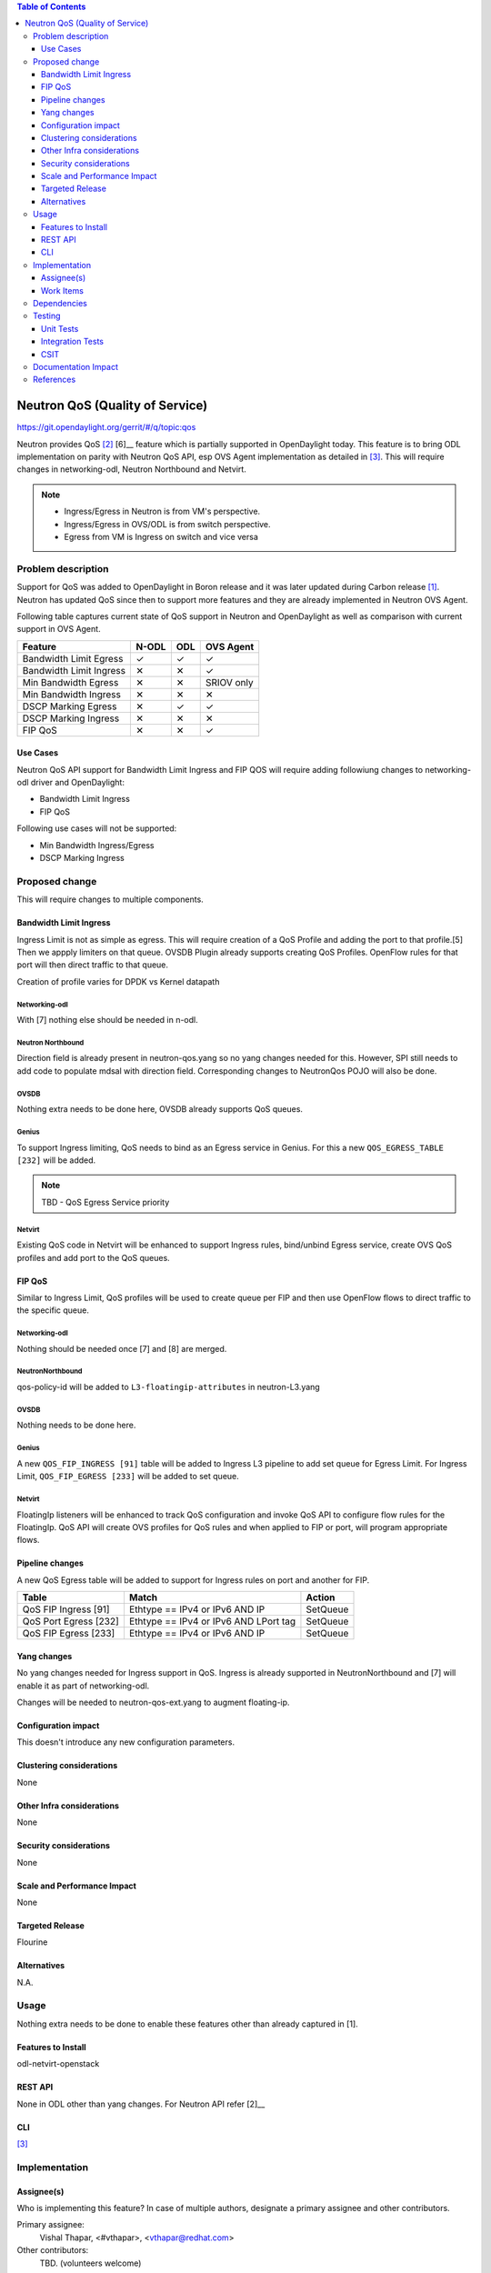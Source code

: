 
.. contents:: Table of Contents
   :depth: 3

.. |yes| unicode:: U+2713
.. |no| unicode:: U+2715
.. |YES| unicode:: U+2714
.. |NO| unicode:: U+2716

================================
Neutron QoS (Quality of Service)
================================

https://git.opendaylight.org/gerrit/#/q/topic:qos

Neutron provides QoS [2]_ [6]__ feature which is partially supported in OpenDaylight today. This feature is
to bring ODL implementation on parity with Neutron QoS API, esp OVS Agent implementation as detailed in
[3]_. This will require changes in networking-odl, Neutron Northbound and Netvirt.

.. note::
   - Ingress/Egress in Neutron is from VM's perspective.
   - Ingress/Egress in OVS/ODL is from switch perspective.
   - Egress from VM is Ingress on switch and vice versa

Problem description
===================
Support for QoS was added to OpenDaylight in Boron release and it was later updated during
Carbon release [1]_. Neutron has updated QoS since then to support more features and
they are already implemented in Neutron OVS Agent.

Following table captures current state of QoS support in Neutron and OpenDaylight as well
as comparison with current support in OVS Agent.

======================= ===== ===== ==========
Feature                 N-ODL ODL   OVS Agent
======================= ===== ===== ==========
Bandwidth Limit Egress  |yes| |yes| |yes|
Bandwidth Limit Ingress |no|  |no|  |yes|
Min Bandwidth Egress    |no|  |no|  SRIOV only
Min Bandwidth Ingress   |no|  |no|  |no|
DSCP Marking Egress     |no|  |yes| |yes|
DSCP Marking Ingress    |no|  |no|  |no|
FIP QoS                 |no|  |no|  |yes|
======================= ===== ===== ==========

Use Cases
---------
Neutron QoS API support for Bandwidth Limit Ingress and FIP QOS will require adding followiung
changes to networking-odl driver and OpenDaylight:

- Bandwidth Limit Ingress
- FIP QoS

Following use cases will not be supported:

- Min Bandwidth Ingress/Egress
- DSCP Marking Ingress

Proposed change
===============
This will require changes to multiple components.

Bandwidth Limit Ingress
-----------------------
Ingress Limit is not as simple as egress. This will require creation of a QoS Profile and adding
the port to that profile.[5] Then we appply limiters on that queue. OVSDB Plugin already supports
creating QoS Profiles. OpenFlow rules for that port will then direct traffic to that queue.

Creation of profile varies for DPDK vs Kernel datapath

.. code-block:: none
   :caption: Sample OVS QoS configuration Kernel datapath
   :emphasize-lines: 6-12

    ovs-vsctl -- \
        add-br br0 -- \
        add-port br0 eth0 -- \
        add-port br0 vif1.0 -- set interface vif1.0 ofport_request=5 -- \
        add-port br0 vif2.0 -- set interface vif2.0 ofport_request=6 -- \
        set port eth0 qos=@newqos -- \
        --id=@newqos create qos type=linux-htb \
            other-config:max-rate=1000000000 \
            queues:123=@vif10queue \
            queues:234=@vif20queue -- \
        --id=@vif10queue create queue other-config:max-rate=10000000 -- \
        --id=@vif20queue create queue other-config:max-rate=20000000


.. code-block:: none
   :caption: Sample OVS QoS configuration DPDK
   :emphasize-lines: 1-3

   ovs-vsctl set port vhost-user0 qos=@newqos -- \
       --id=@newqos create qos type=egress-policer other-config:cir=46000000 \
       other-config:cbs=2048`


Networking-odl
^^^^^^^^^^^^^^
With [7] nothing else should be needed in n-odl.

Neutron Northbound
^^^^^^^^^^^^^^^^^^
Direction field is already present in neutron-qos.yang so no yang changes needed for this.
However, SPI still needs to add code to populate mdsal with direction field. Corresponding
changes to NeutronQos POJO will also be done.

OVSDB
^^^^^
Nothing extra needs to be done here, OVSDB already supports QoS queues.

Genius
^^^^^^
To support Ingress limiting, QoS needs to bind as an Egress service in Genius. For this a new
``QOS_EGRESS_TABLE [232]`` will be added.

.. note:: TBD - QoS Egress Service priority

Netvirt
^^^^^^^
Existing QoS code in Netvirt will be enhanced to support Ingress rules, bind/unbind Egress service,
create OVS QoS profiles and add port to the QoS queues.


FIP QoS
-------
Similar to Ingress Limit, QoS profiles will be used to create queue per FIP and then use
OpenFlow flows to direct traffic to the specific queue.

Networking-odl
^^^^^^^^^^^^^^
Nothing should be needed once [7] and [8] are merged.

NeutronNorthbound
^^^^^^^^^^^^^^^^^
qos-policy-id will be added to ``L3-floatingip-attributes`` in neutron-L3.yang

OVSDB
^^^^^
Nothing needs to be done here.

Genius
^^^^^^
A new ``QOS_FIP_INGRESS [91]`` table will be added to Ingress L3 pipeline to add set queue
for Egress Limit. For Ingress Limit, ``QOS_FIP_EGRESS [233]`` will be added to set queue.

Netvirt
^^^^^^^
FloatingIp listeners will be enhanced to track QoS configuration and invoke QoS API
to configure flow rules for the FloatingIp. QoS API will create OVS profiles for QoS
rules and when applied to FIP or port, will program appropriate flows.

Pipeline changes
----------------
A new QoS Egress table will be added to support for Ingress rules on port and another
for FIP.

=====================  =====================================  ===========================
Table                  Match                                  Action
=====================  =====================================  ===========================
QoS FIP Ingress [91]   Ethtype == IPv4 or IPv6 AND IP         SetQueue
QoS Port Egress [232]  Ethtype == IPv4 or IPv6 AND LPort tag  SetQueue
QoS FIP Egress  [233]  Ethtype == IPv4 or IPv6 AND IP         SetQueue
=====================  =====================================  ===========================

Yang changes
------------
No yang changes needed for Ingress support in QoS. Ingress is already supported in NeutronNorthbound and
[7] will enable it as part of networking-odl.

Changes will be needed to neutron-qos-ext.yang to augment floating-ip.

.. code-block:: none
   :caption: neutron-qos-ext.yang
   :emphasize-lines: 1-10

    augment "/neutron:neutron/neutron:floating-ips/neutron:ip" {
        description "This module augments the floating-ips container
            in the neutron-floating-ips module with qos information";
        // ext:augment-identifier value needs to unique as name of the generated classes
        // is derived from this string
        ext:augment-identifier "qos-floating-ip-extension";
        leaf qos-policy-id {
            description "The floating-ips to which the Qos Policies can be applied";
            type yang:uuid;
        }


Configuration impact
--------------------
This doesn't introduce any new configuration parameters.

Clustering considerations
-------------------------
None

Other Infra considerations
--------------------------
None

Security considerations
-----------------------
None

Scale and Performance Impact
----------------------------
None

Targeted Release
----------------
Flourine

Alternatives
------------
N.A.

Usage
=====
Nothing extra needs to be done to enable these features other than already captured in [1].

Features to Install
-------------------
odl-netvirt-openstack

REST API
--------
None in ODL other than yang changes. For Neutron API refer [2]__

CLI
---
[3]_

Implementation
==============

Assignee(s)
-----------
Who is implementing this feature? In case of multiple authors, designate a
primary assignee and other contributors.

Primary assignee:
  Vishal Thapar, <#vthapar>, <vthapar@redhat.com>

Other contributors:
  TBD. (volunteers welcome)

Work Items
----------
1. Changes in networking-odl (mostly testing)
2. Changes in NeutronNorthbound
3. Add listeners in Netvirt
4. Genius changes for modified pipeline
5. Netvirt implementation for Bandwidth Limit Ingress
6. Netvirt changes for FIP Egress
7. Netvirt changes for FIP Ingress
4. Add CSIT (depends on CSIT for existing QoS features)
5. Documentation

Dependencies
============
This has dependencies on other projects:

  * Neutron - Rocky
  * Networking-Odl - Rocky
  * Neutron Northbound - Flourine
  * OVSDB - Flourine
  * Genius - Flourine

Testing
=======
This will update existing tests for QoS for newer use cases

Unit Tests
----------
Existing UTs, if any, will be updated to provide coverage for new code.

Integration Tests
-----------------
N.A.

CSIT
----
QoS use cases are currently not covered by CSIT. Once CSIT is added for QoS, more test cases
will be added to cover these use cases.

Once [7] and [8] are done, we can also enable QoS tempest tests in existing Netvirt CSIT.

Documentation Impact
====================
Existing documenation will be updated to reflect the new changes.

References
==========
.. [1] `Quality of Service - Oxygen spec <http://docs.opendaylight.org/projects/netvirt/en/stable-oxygen/specs/qos.html>`__
.. [2] `Neutron QoS <hhttp://specs.openstack.org/openstack/neutron-specs/specs/liberty/qos-api-extension.html>`__
.. [3] `Neutron Configuration Guide - QoS <https://docs.openstack.org/neutron/queens/admin/config-qos.html>`__
.. [4] `Floating IP Rate Limit <https://specs.openstack.org/openstack/neutron-specs/specs/pike/layer-3-rate-limit.html>`__
.. [5] `OVS QoS FAQ <http://docs.openvswitch.org/en/latest/faq/qos/>`__
.. [6] `QoS Spec <https://docs.openstack.org/neutron/newton/devref/quality_of_service.html>`__
.. [7] `<https://review.openstack.org/#/c/567626/>`__
.. [8] `<https://review.openstack.org/#/c/504182/>`__
.. [9] `<http://docs.openvswitch.org/en/latest/topics/dpdk/qos/>`__
